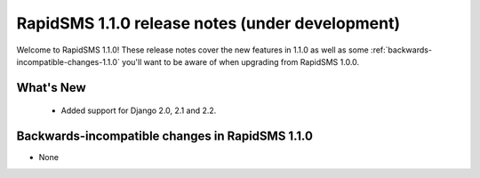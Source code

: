 ================================================
RapidSMS 1.1.0 release notes (under development)
================================================

Welcome to RapidSMS 1.1.0! These release notes cover the new features in 1.1.0
as well as some :ref:`backwards-incompatible-changes-1.1.0` you'll want to be
aware of when upgrading from RapidSMS 1.0.0.


What's New
==========

 * Added support for Django 2.0, 2.1 and 2.2.

 .. _backwards-incompatible-changes-1.1.0:

Backwards-incompatible changes in RapidSMS 1.1.0
=================================================

* None
